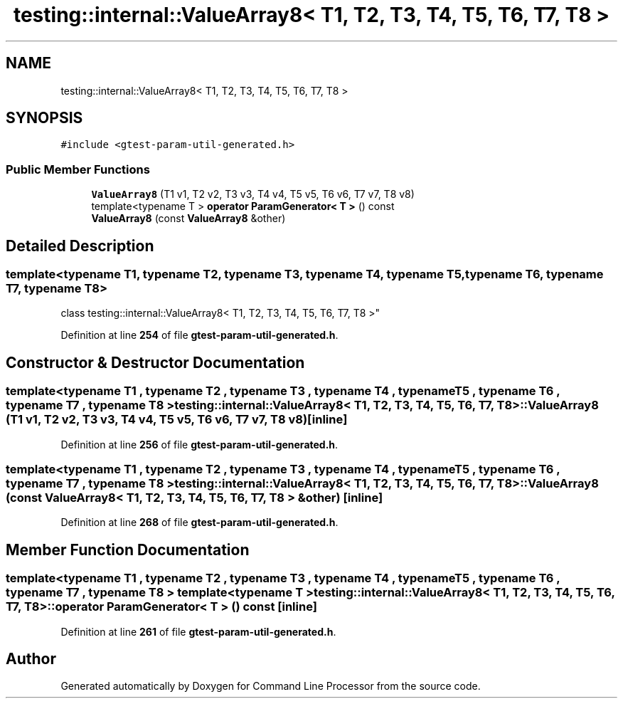 .TH "testing::internal::ValueArray8< T1, T2, T3, T4, T5, T6, T7, T8 >" 3 "Wed Nov 3 2021" "Version 0.2.3" "Command Line Processor" \" -*- nroff -*-
.ad l
.nh
.SH NAME
testing::internal::ValueArray8< T1, T2, T3, T4, T5, T6, T7, T8 >
.SH SYNOPSIS
.br
.PP
.PP
\fC#include <gtest\-param\-util\-generated\&.h>\fP
.SS "Public Member Functions"

.in +1c
.ti -1c
.RI "\fBValueArray8\fP (T1 v1, T2 v2, T3 v3, T4 v4, T5 v5, T6 v6, T7 v7, T8 v8)"
.br
.ti -1c
.RI "template<typename T > \fBoperator ParamGenerator< T >\fP () const"
.br
.ti -1c
.RI "\fBValueArray8\fP (const \fBValueArray8\fP &other)"
.br
.in -1c
.SH "Detailed Description"
.PP 

.SS "template<typename T1, typename T2, typename T3, typename T4, typename T5, typename T6, typename T7, typename T8>
.br
class testing::internal::ValueArray8< T1, T2, T3, T4, T5, T6, T7, T8 >"
.PP
Definition at line \fB254\fP of file \fBgtest\-param\-util\-generated\&.h\fP\&.
.SH "Constructor & Destructor Documentation"
.PP 
.SS "template<typename T1 , typename T2 , typename T3 , typename T4 , typename T5 , typename T6 , typename T7 , typename T8 > \fBtesting::internal::ValueArray8\fP< T1, T2, T3, T4, T5, T6, T7, T8 >::\fBValueArray8\fP (T1 v1, T2 v2, T3 v3, T4 v4, T5 v5, T6 v6, T7 v7, T8 v8)\fC [inline]\fP"

.PP
Definition at line \fB256\fP of file \fBgtest\-param\-util\-generated\&.h\fP\&.
.SS "template<typename T1 , typename T2 , typename T3 , typename T4 , typename T5 , typename T6 , typename T7 , typename T8 > \fBtesting::internal::ValueArray8\fP< T1, T2, T3, T4, T5, T6, T7, T8 >::\fBValueArray8\fP (const \fBValueArray8\fP< T1, T2, T3, T4, T5, T6, T7, T8 > & other)\fC [inline]\fP"

.PP
Definition at line \fB268\fP of file \fBgtest\-param\-util\-generated\&.h\fP\&.
.SH "Member Function Documentation"
.PP 
.SS "template<typename T1 , typename T2 , typename T3 , typename T4 , typename T5 , typename T6 , typename T7 , typename T8 > template<typename T > \fBtesting::internal::ValueArray8\fP< T1, T2, T3, T4, T5, T6, T7, T8 >::operator \fBParamGenerator\fP< T > () const\fC [inline]\fP"

.PP
Definition at line \fB261\fP of file \fBgtest\-param\-util\-generated\&.h\fP\&.

.SH "Author"
.PP 
Generated automatically by Doxygen for Command Line Processor from the source code\&.
